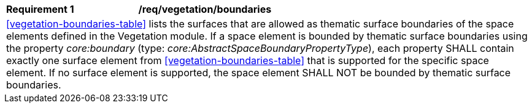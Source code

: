 [[req_vegetation_boundaries]]
[width="100%",cols="2,6"]
|===
^|*Requirement  {counter:req-id}* |*/req/vegetation/boundaries*
2+|<<vegetation-boundaries-table>> lists the surfaces that are allowed as thematic surface boundaries of the space elements defined in the Vegetation module. If a space element is bounded by thematic surface boundaries using the property _core:boundary_ (type: _core:AbstractSpaceBoundaryPropertyType_), each property SHALL contain exactly one surface element from <<vegetation-boundaries-table>> that is supported for the specific space element. If no surface element is supported, the space element SHALL NOT be bounded by thematic surface boundaries.
|===
